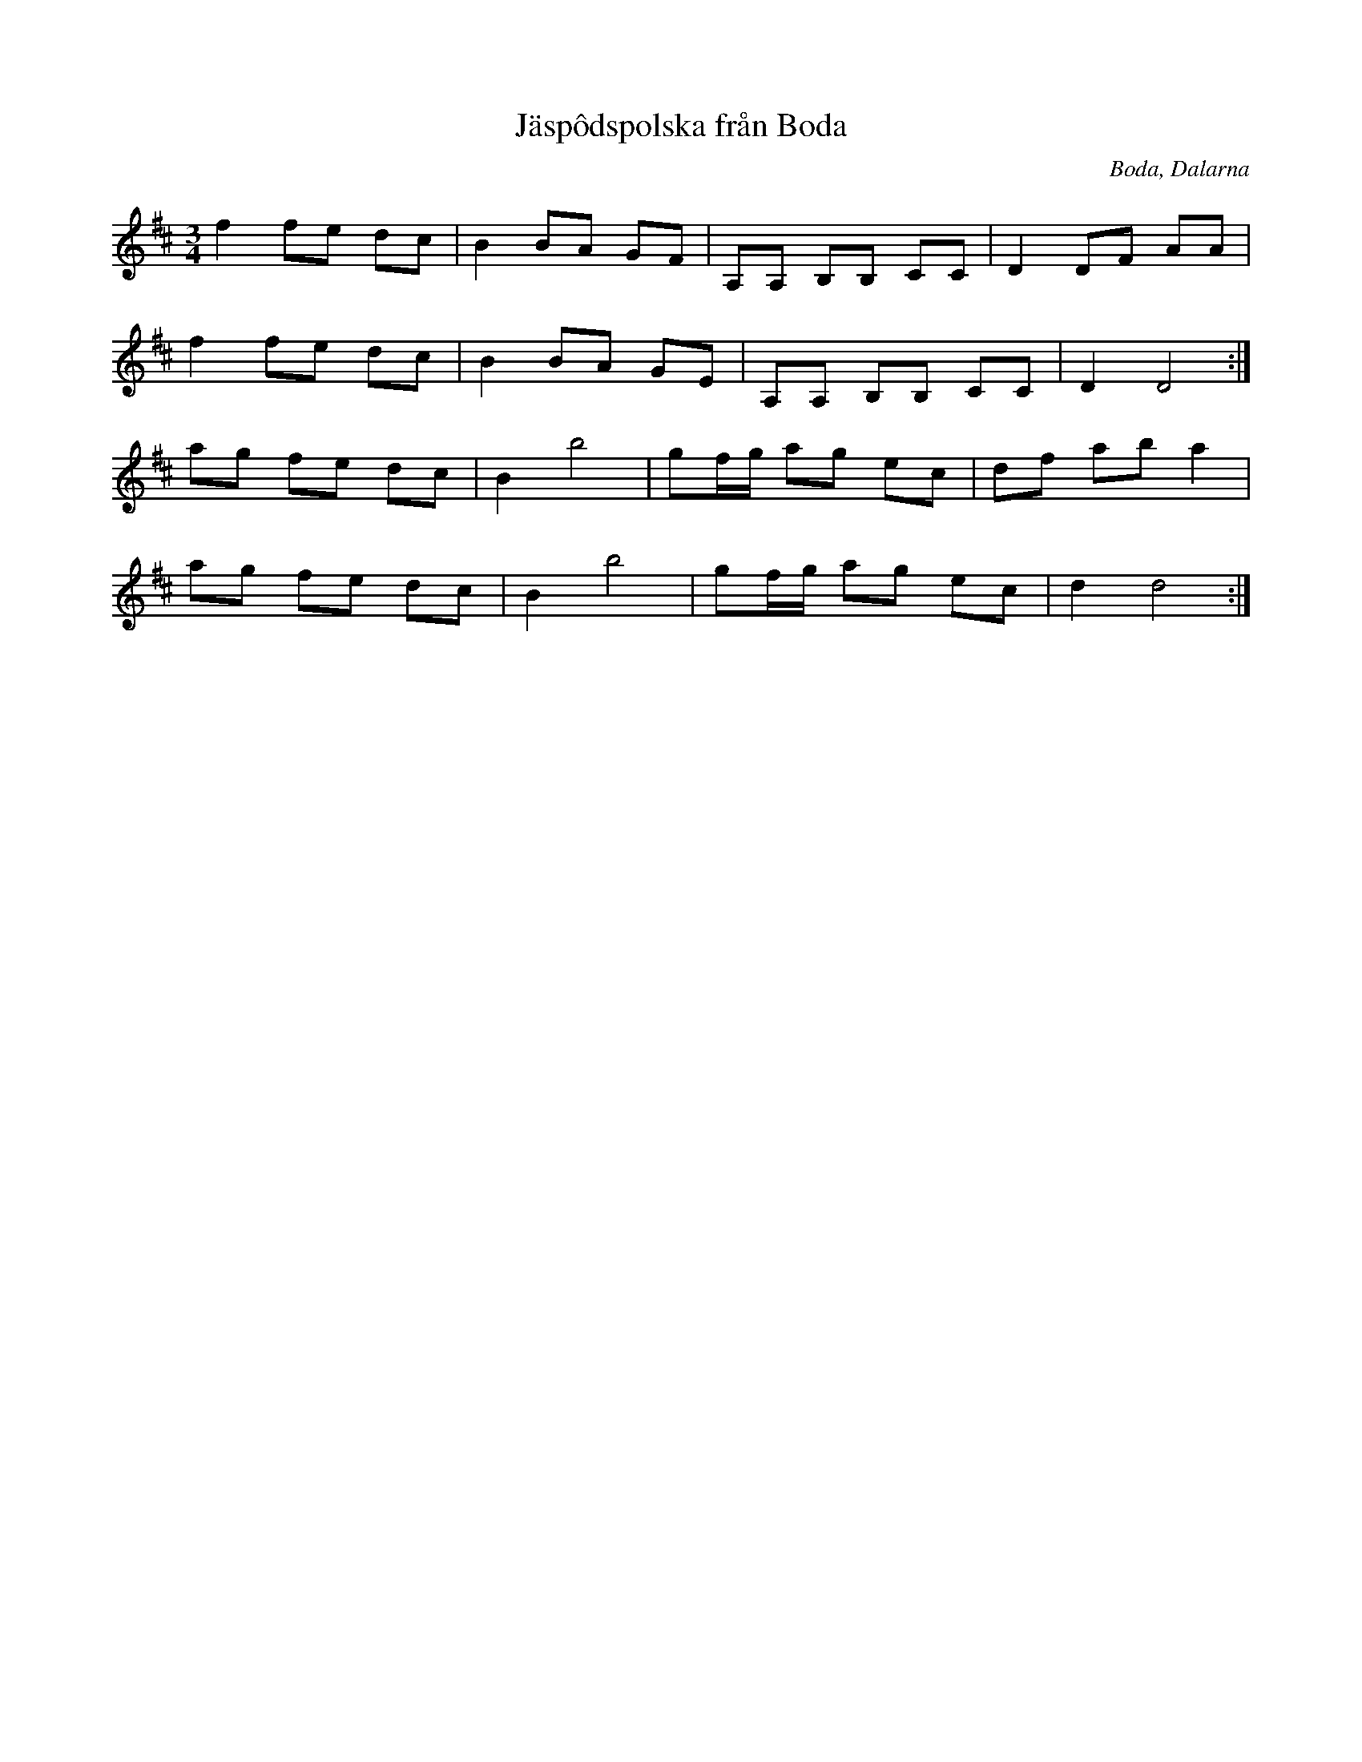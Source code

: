 %%abc-charset utf-8

X:1
T:Jäspôdspolska från Boda
R:Polska
Z:2007-09-05
O:Boda, Dalarna
M:3/4
L:1/8
K:D
f2 fe dc|B2 BA GF|A,A, B,B, CC|D2 DF AA|
f2 fe dc|B2 BA GE|A,A, B,B, CC|D2 D4:|
ag fe dc|B2 b4|gf/2g/2 ag ec|df ab a2|
ag fe dc|B2 b4|gf/2g/2 ag ec|d2 d4:|

